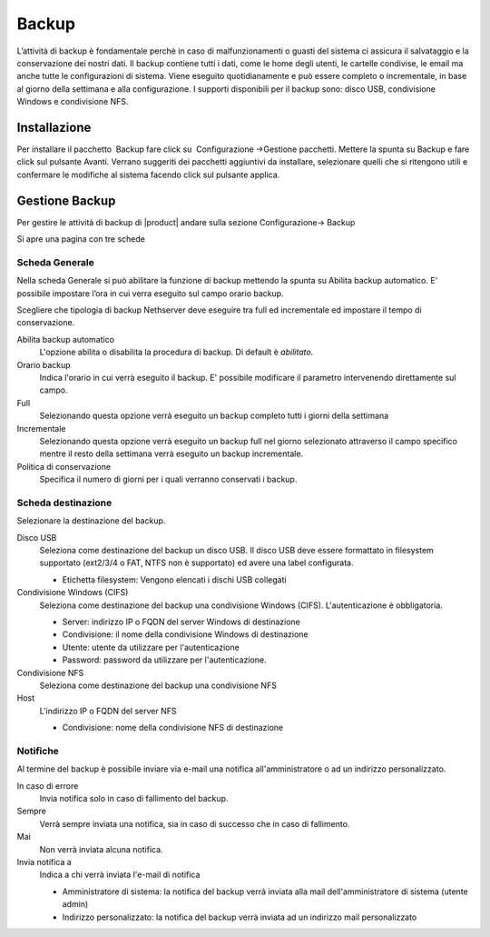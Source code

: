 ======
Backup
======

L’attività di backup è fondamentale perchè in caso di malfunzionamenti o
guasti del sistema ci assicura il salvataggio e la conservazione dei
nostri dati.
Il backup contiene tutti i dati, come le home degli utenti, le
cartelle condivise, le email ma anche tutte le configurazioni di
sistema. Viene eseguito quotidianamente e può essere completo o
incrementale, in base al giorno della settimana e alla configurazione. I
supporti disponibili per il backup sono: disco USB, condivisione Windows
e condivisione NFS. 

Installazione
=============

Per installare il pacchetto  Backup fare click su  Configurazione →Gestione pacchetti. 
Mettere la spunta su Backup e fare click sul pulsante Avanti. Verrano suggeriti dei pacchetti
aggiuntivi da installare, selezionare quelli che si ritengono utili e
confermare le modifiche al sistema facendo click sul pulsante applica.


Gestione Backup
===============

Per gestire le attività di backup di |product| andare sulla sezione
Configurazione→ Backup

Si apre una pagina con tre schede

Scheda Generale
---------------

Nella scheda Generale si può abilitare la funzione di backup mettendo la
spunta su Abilita backup automatico. E’ possibile impostare l’ora in cui
verra eseguito sul campo orario backup.

Scegliere che tipologia di backup Nethserver deve eseguire tra full ed incrementale ed impostare il tempo di conservazione.

Abilita backup automatico
    L'opzione abilita o disabilita la procedura di backup. Di default è *abilitato*.
Orario backup
    Indica l'orario in cui verrà eseguito il backup. E' possibile modificare il parametro intervenendo direttamente sul campo.
Full
    Selezionando questa opzione verrà eseguito un backup completo tutti i giorni della settimana
Incrementale
    Selezionando questa opzione verrà eseguito un backup full nel giorno
    selezionato attraverso il campo specifico mentre il resto della
    settimana verrà eseguito un backup incrementale.
Politica di conservazione
    Specifica il numero di giorni per i quali verranno conservati i backup.


Scheda destinazione
-------------------
Selezionare la destinazione del backup.

Disco USB
    Seleziona come destinazione del backup un disco USB. Il disco USB deve
    essere formattato in filesystem supportato (ext2/3/4 o FAT, NTFS non è supportato) ed avere una label configurata.
    
    * Etichetta filesystem: Vengono elencati i dischi USB collegati

Condivisione Windows (CIFS)
    Seleziona come destinazione del backup una condivisione Windows (CIFS). L'autenticazione è obbligatoria.

    * Server: indirizzo IP o FQDN del server Windows di destinazione
    * Condivisione: il nome della condivisione Windows di destinazione
    * Utente: utente da utilizzare per l'autenticazione
    * Password: password da utilizzare per l'autenticazione.
Condivisione NFS
    Seleziona come destinazione del backup una condivisione NFS
Host
   L'indirizzo IP o FQDN del server NFS

   * Condivisione: nome della condivisione NFS di destinazione

Notifiche
---------
Al termine del backup è possibile inviare via e-mail una notifica all'amministratore o ad un indirizzo personalizzato.

In caso di errore
    Invia notifica solo in caso di fallimento del backup.
Sempre
    Verrà sempre inviata una notifica, sia in caso di successo che in caso di fallimento.
Mai
    Non verrà inviata alcuna notifica.
Invia notifica a
    Indica a chi verrà inviata l'e-mail di notifica
   
    * Amministratore di sistema: la notifica del backup verrà inviata alla mail dell'amministratore di sistema (utente admin)
    * Indirizzo personalizzato: la notifica del backup verrà inviata ad un indirizzo mail personalizzato

